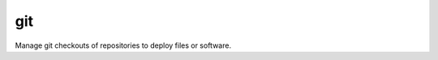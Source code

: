 .. _git:

git
``````````````````````````````

.. versionadded:: 0.0.1

Manage git checkouts of repositories to deploy files or software. 

.. raw:: html

    <table>
    <tr>
    <th class="head">parameter</th>
    <th class="head">required</th>
    <th class="head">default</th>
    <th class="head">choices</th>
    <th class="head">comments</th>
    </tr>
        <tr>
    <td>repo</td>
    <td>yes</td>
    <td></td>
    <td><ul></ul></td>
    <td>git, ssh, or http protocol address of the git repository.</td>
    </tr>
        <tr>
    <td>dest</td>
    <td>yes</td>
    <td></td>
    <td><ul></ul></td>
    <td>Absolute path of where the repository should be checked out to.</td>
    </tr>
        <tr>
    <td>version</td>
    <td>no</td>
    <td>HEAD</td>
    <td><ul></ul></td>
    <td>What version of the repository to check out.  This can be the git <em>SHA</em>, the literal string <em>HEAD</em>, branch name, or a tag name.</td>
    </tr>
        <tr>
    <td>force</td>
    <td>no</td>
    <td>yes</td>
    <td><ul><li>True</li><li>False</li></ul></td>
    <td>(New in 0.7)  If yes, any modified files in the working repository will be discarded.  Prior to 0.7, this was always 'yes' and could not be disabled.</td>
    </tr>
        <tr>
    <td>remote</td>
    <td>no</td>
    <td>origin</td>
    <td><ul></ul></td>
    <td>Name of the remote branch.</td>
    </tr>
        </table>

.. raw:: html

    <p>Example git checkout from Ansible Playbooks</p>    <p><pre>
    git repo=git://foosball.example.org/path/to/repo.git dest=/srv/checkout version=release-0.22
    </pre></p>
    <br/>

